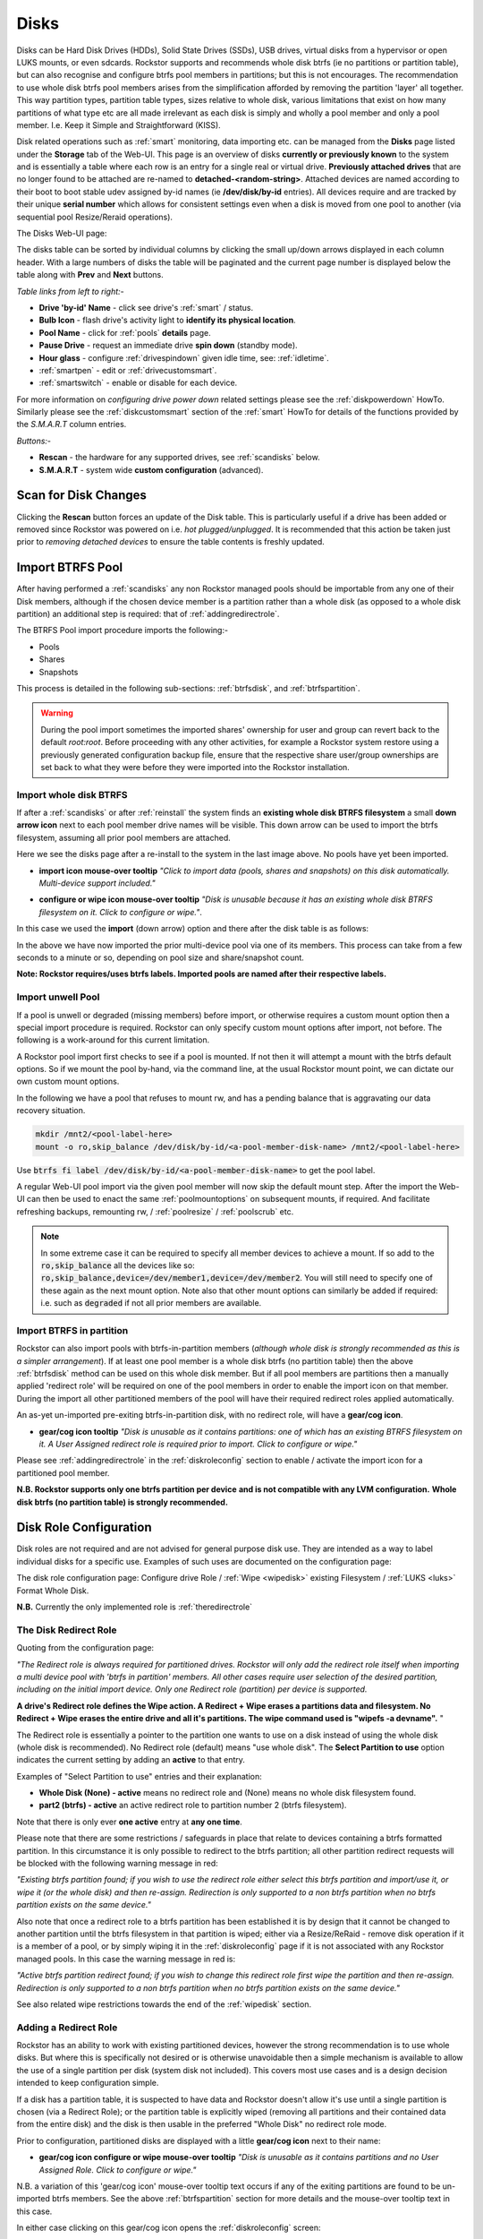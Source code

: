 ..  _disks:

Disks
=====

Disks can be Hard Disk Drives (HDDs), Solid State Drives (SSDs), USB drives,
virtual disks from a hypervisor or open LUKS mounts, or even sdcards. Rockstor
supports and recommends whole disk btrfs (ie no partitions or partition table),
but can also recognise and configure btrfs pool members in partitions; but
this is not encourages. The recommendation to use whole disk btrfs pool members
arises from the simplification afforded by removing the partition 'layer' all
together. This way partition types, partition table types, sizes relative to
whole disk, various limitations that exist on how many partitions of what type
etc are all made irrelevant as each disk is simply and wholly a pool
member and only a pool member. I.e. Keep it Simple and Straightforward (KISS).

Disk related operations such as :ref:`smart` monitoring, data importing etc.
can be managed from the **Disks** page listed under the **Storage** tab of the
Web-UI. This page is an overview of disks **currently or previously known** to
the system and is essentially a table where each row is an entry for a single
real or virtual drive. **Previously attached drives** that are no longer found
to be attached are re-named to **detached-<random-string>**. Attached devices
are named according to their boot to boot stable udev assigned by-id names (ie
**/dev/disk/by-id** entries). All devices require and are tracked by their
unique **serial number** which allows for consistent settings even when a disk
is moved from one pool to another (via sequential pool Resize/Reraid operations).

The Disks Web-UI page:

.. image:: /images/interface/storage/disks_overview.png
   :width: 100%
   :align: center

The disks table can be sorted by individual columns by clicking the small
up/down arrows displayed in each column header. With a large numbers of disks
the table will be paginated and the current page number is displayed below
the table along with **Prev** and **Next** buttons.

*Table links from left to right:-*

* **Drive 'by-id' Name** - click see drive's :ref:`smart` / status.
* **Bulb Icon** - flash drive's activity light to **identify its physical
  location**.
* **Pool Name** - click for :ref:`pools` **details** page.
* **Pause Drive** - request an immediate drive **spin down** (standby mode).
* **Hour glass** - configure :ref:`drivespindown` given idle time, see:
  :ref:`idletime`.
* :ref:`smartpen` - edit or :ref:`drivecustomsmart`.
* :ref:`smartswitch` - enable or disable for each device.

For more information on *configuring drive power down* related settings please
see the :ref:`diskpowerdown` HowTo. Similarly please see the
:ref:`diskcustomsmart` section of the :ref:`smart` HowTo for details of the
functions provided by the *S.M.A.R.T* column entries.

*Buttons:-*

* **Rescan** - the hardware for any supported drives, see :ref:`scandisks`
  below.
* **S.M.A.R.T** - system wide **custom configuration** (advanced).

..  _scandisks:

Scan for Disk Changes
---------------------

Clicking the **Rescan** button forces an update of the Disk table. This is
particularly useful if a drive has been added or removed since Rockstor was
powered on i.e. *hot plugged/unplugged*. It is recommended that this action be
taken just prior to *removing detached devices* to ensure the table contents
is freshly updated.

..  _import_data:

Import BTRFS Pool
-----------------

After having performed a :ref:`scandisks` any non Rockstor managed pools
should be importable from any one of their Disk members, although if the
chosen device member is a partition rather than a whole disk (as opposed to
a whole disk partition) an additional step is required: that of
:ref:`addingredirectrole`.

The BTRFS Pool import procedure imports the following:-

* Pools
* Shares
* Snapshots

This process is detailed in the following sub-sections: :ref:`btrfsdisk`, and
:ref:`btrfspartition`.

.. warning::

   During the pool import sometimes the imported shares' ownership for user and group
   can revert back to the default `root:root`. Before proceeding with any other
   activities, for example a Rockstor system restore using a previously
   generated configuration backup file, ensure that the respective share
   user/group ownerships are set back to what they were before they were
   imported into the Rockstor installation.



..  _btrfsdisk:

Import whole disk BTRFS
^^^^^^^^^^^^^^^^^^^^^^^

If after a :ref:`scandisks` or after :ref:`reinstall` the system finds an **existing whole disk BTRFS filesystem**
a small **down arrow icon** next to each pool member drive names will be visible.
This down arrow can be used to import the btrfs filesystem, assuming all prior pool members are attached.

Here we see the disks page after a re-install to the system in the last image above.
No pools have yet been imported.

.. image:: /images/interface/storage/existing-btrfs-whole-disk-import-tooltip.png
   :width: 100%
   :align: center

- **import icon mouse-over tooltip** *"Click to import data (pools, shares and snapshots)
  on this disk automatically. Multi-device support included."*

.. image:: /images/interface/storage/existing-btrfs-whole-disk-config-tooltip.png
   :width: 100%
   :align: center

- **configure or wipe icon mouse-over tooltip** *"Disk is unusable because it has an
  existing whole disk BTRFS filesystem on it. Click to configure or wipe."*.

In this case we used the **import** (down arrow) option and there after the disk table is as follows:

.. image:: /images/interface/storage/whole-disk-btrfs-import-done.png
   :width: 100%
   :align: center

In the above we have now imported the prior multi-device pool via one of its members.
This process can take from a few seconds to a minute or so, depending on pool size and share/snapshot count.

**Note: Rockstor requires/uses btrfs labels.
Imported pools are named after their respective labels.**

..  _btrfsunwellimport:

Import unwell Pool
^^^^^^^^^^^^^^^^^^

If a pool is unwell or degraded (missing members) before import,
or otherwise requires a custom mount option then a special import procedure is required.
Rockstor can only specify custom mount options after import, not before.
The following is a work-around for this current limitation.

A Rockstor pool import first checks to see if a pool is mounted.
If not then it will attempt a mount with the btrfs default options.
So if we mount the pool by-hand, via the command line, at the usual Rockstor mount point,
we can dictate our own custom mount options.

In the following we have a pool that refuses to mount rw,
and has a pending balance that is aggravating our data recovery situation.

.. code-block:: console

    mkdir /mnt2/<pool-label-here>
    mount -o ro,skip_balance /dev/disk/by-id/<a-pool-member-disk-name> /mnt2/<pool-label-here>

Use :code:`btrfs fi label /dev/disk/by-id/<a-pool-member-disk-name>` to get the pool label.

A regular Web-UI pool import via the given pool member will now skip the default mount step.
After the import the Web-UI can then be used to enact the same :ref:`poolmountoptions` on subsequent mounts, if required.
And facilitate refreshing backups, remounting rw, / :ref:`poolresize` / :ref:`poolscrub` etc.

.. note::
    In some extreme case it can be required to specify all member devices to achieve a mount.
    If so add to the :code:`ro,skip_balance` all the devices like so:
    :code:`ro,skip_balance,device=/dev/member1,device=/dev/member2`.
    You will still need to specify one of these again as the next mount option.
    Note also that other mount options can similarly be added if required:
    i.e. such as :code:`degraded` if not all prior members are available.

..  _btrfspartition:

Import BTRFS in partition
^^^^^^^^^^^^^^^^^^^^^^^^^

Rockstor can also import pools with btrfs-in-partition members (*although
whole disk is strongly recommended as this is a simpler arrangement*). If at least one
pool member is a whole disk btrfs (no partition table) then the
above :ref:`btrfsdisk` method can be used on this whole disk member. But if
all pool members are partitions then a manually applied 'redirect role' will
be required on one of the pool members in order to enable the import icon on
that member. During the import all other partitioned members of the pool will
have their required redirect roles applied automatically.

An as-yet un-imported pre-exiting btrfs-in-partition disk, with no redirect role, will have a **gear/cog icon**.

- **gear/cog icon tooltip** *"Disk is unusable as it contains partitions:
  one of which has an existing BTRFS filesystem on it. A User Assigned redirect
  role is required prior to import. Click to configure or wipe."*

Please see :ref:`addingredirectrole` in the :ref:`diskroleconfig` section to
enable / activate the import icon for a partitioned pool member.

**N.B. Rockstor supports only one btrfs partition per device**
**and is not compatible with any LVM configuration.**
**Whole disk btrfs (no partition table) is strongly recommended.**

.. _diskroleconfig:

Disk Role Configuration
-----------------------

Disk roles are not required and are not advised for general purpose disk use.
They are intended as a way to label individual disks for a specific use.
Examples of such uses are documented on the configuration page:

The disk role configuration page:
Configure drive Role / :ref:`Wipe <wipedisk>` existing Filesystem /
:ref:`LUKS <luks>` Format Whole Disk.

.. image:: /images/interface/storage/config-drive-role-page.png
   :width: 100%
   :align: center

**N.B.** Currently the only implemented role is :ref:`theredirectrole`

.. _theredirectrole:

The Disk Redirect Role
^^^^^^^^^^^^^^^^^^^^^^

Quoting from the configuration page:

*"The Redirect role is always required for partitioned drives. Rockstor will
only add the redirect role itself when importing a multi device pool with
'btrfs in partition' members. All other cases require user selection of the
desired partition, including on the initial import device. Only one Redirect
role (partition) per device is supported.*

**A drive's Redirect role defines the Wipe action. A Redirect + Wipe erases a
partitions data and filesystem. No Redirect + Wipe erases the entire drive
and all it's partitions. The wipe command used is "wipefs -a devname".** "

The Redirect role is essentially a pointer to the partition one wants to use
on a disk instead of using the whole disk (whole disk is recommended). No Redirect role
(default) means "use whole disk". The **Select Partition to use** option
indicates the current setting by adding an **active** to that entry.

Examples of "Select Partition to use" entries and their explanation:

* **Whole Disk (None) - active** means no redirect role and (None) means no
  whole disk filesystem found.
* **part2 (btrfs) - active** an active redirect role to partition number 2
  (btrfs filesystem).

Note that there is only ever **one active** entry at **any one time**.

Please note that there are some restrictions / safeguards in place that relate
to devices containing a btrfs formatted partition. In this circumstance it is
only possible to redirect to the btrfs partition; all other partition redirect
requests will be blocked with the following warning message in red:

*"Existing btrfs partition found; if you wish to use the redirect role either
select this btrfs partition and import/use it, or wipe it (or the whole disk)
and then re-assign. Redirection is only supported to a non btrfs partition
when no btrfs partition exists on the same device."*

Also note that once a redirect role to a btrfs partition has been established
it is by design that it cannot be changed to another partition until the
btrfs filesystem in that partition is wiped; either via a Resize/ReRaid - remove disk
operation if it is a member of a pool, or by simply wiping it in the
:ref:`diskroleconfig` page if it is not associated with any Rockstor managed pools.
In this case the warning message in red is:

*"Active btrfs partition redirect found; if you wish to change this redirect
role first wipe the partition and then re-assign. Redirection is only
supported to a non btrfs partition when no btrfs partition exists on the
same device."*

See also related wipe restrictions towards the end of the
:ref:`wipedisk` section.

.. _addingredirectrole:

Adding a Redirect Role
^^^^^^^^^^^^^^^^^^^^^^

Rockstor has an ability to work with existing partitioned devices, however the strong
recommendation is to use whole disks. But where this is specifically not
desired or is otherwise unavoidable then a simple mechanism is available to
allow the use of a single partition per disk (system disk not included). This
covers most use cases and is a design decision intended to keep configuration
simple.

If a disk has a partition table, it is suspected to have data and Rockstor
doesn't allow it's use until a single partition is chosen (via a Redirect
Role); or the partition table is explicitly wiped (removing all partitions and
their contained data from the entire disk) and the disk is then usable in the
preferred "Whole Disk" no redirect role mode.

Prior to configuration, partitioned disks are displayed with a little
**gear/cog icon** next to their name:

- **gear/cog icon configure or wipe mouse-over tooltip** *"Disk is unusable as it contains partitions
  and no User Assigned Role. Click to configure or wipe."*

N.B. a variation of this 'gear/cog icon' mouse-over tooltip text occurs if any of the
exiting partitions are found to be un-imported btrfs members. See the above
:ref:`btrfspartition` section for more details and the mouse-over tooltip text in this case.

In either case clicking on this gear/cog icon opens the :ref:`diskroleconfig` screen:

In the following we return to the :ref:`btrfspartition` example.
Our contrived externally generated single disk btrfs-in-partition example was created as follows:

- partitioning (1/2 fat32 & 1/2 linux partition types):

.. code-block:: console

    parted -a optimal /dev/disk/by-id/ata-QEMU_HARDDISK_4444
    mklabel msdos
    mkpart primary fat32 1 50%
    mkpart primary ext2 50% 100%
    quit

- formatting (fat32 & btrfs volume/pool):

.. code-block:: console

    mkfs.fat -s2 -F 32 /dev/disk/by-id/ata-QEMU_HARDDISK_4444-part1
    mkfs.btrfs -L btrfs-in-partition /dev/disk/by-id/ata-QEMU_HARDDISK_4444-part2

The prior **ready for allocation ? icon** is replaced by a **gear/cog icon** indicating the need for a redirect role.
Our contrived example has only one member and it is in a partition.
This by-hand (command line) configuration is not Rockstor native.
Whole disk (no partition table) is strongly recommended and Rockstor has no build-in partitioning capability.
But via a redirect role an import, in this contrived example, is possible.

In this image we see the drop down selector with the default of whole disk:

.. image:: /images/interface/storage/select-btrfs-partition-redirect.png
   :width: 100%
   :align: center

And once selected but not yet submitted (i.e. no "- active") we have:

.. image:: /images/interface/storage/selected-btrfs-partition-redirect.png
   :width: 100%
   :align: center

We **Submit** this **Redirect role** in order to activate it.
Rockstor now has confirmation to use this particular partition and as seen in the previous image,
it contained a btrfs filesystem.

The affected disk entry then looses it's gear/cog icon and gains:

The generic **role tags icon**, with partition aware text.
If this was not a partitioned device the icon would be a single tag,
indicating a whole disk role (whole disk roles are a pending feature).

- **Role tags icon mouse-over tooltip**
  *"User Assigned Role found on partitioned disk, click to edit."*

The generic **eraser wipe icon**, with partition aware text:

- **eraser wipe icon mouse-over tooltip**:
  *"Partition is unusable because it has an existing BTRFS filesystem on it. Click to configure or wipe."*

The generic **import icon**, with partition aware text:

- **import icon mouse-over tooltip**:
  *"Click to import data (pools, shares and snapshots) on this partition automatically
  (Note: whole disk btrfs is recommended)."*

The options now available mirror those of an existing as yet un-imported whole disk btrfs member:
as seen in the :ref:`btrfsdisk` section: ie either import from, or wipe, the active selection.

.. image:: /images/interface/storage/post-role-existing-btrfs-partition-import-tooltip.png
   :width: 100%
   :align: center

The only difference from a whole disk btfs, pre-import, is the *Role tags* icon.

Clicking on either the *Role tags* or the *erase* icon will display the same :ref:`diskroleconfig` page,
where the current "active" setting for this partition redirect role is displayed.

.. image:: /images/interface/storage/active-btrfs-partition-redirect.png
   :width: 100%
   :align: center

If a redirect role is configured to a non btrfs partition then no import or
wipe icons are displayed. And once imported the same is true for a btrfs-in-partition disk:

.. image:: /images/interface/storage/imported-btrfs-in-partition.png
   :width: 100%
   :align: center

In the above the btrfs-in-partition filesystem created outside of Rockstor was
purposefully labeled "btrfs-in-partition" to aid in this example.

**Note: Rockstor requires btrfs labels and will name imported pools by the
label found during the import process.**

..  _wipedisk:

Wiping a Partition or Whole Disk
--------------------------------

If not importing data from a pre-existing filesystem on a whole disk or in a
partition it is recommended that each device first be wiped. This will remove
all data and filesystem indicators on the wiped device; or in the case of a
whole disk wipe, all partitions and the partition table as well.

**N.B. When reusing a partition it is the users responsibility to
ensure that the partition type is correct for the intended use.
For btrfs-in-partition this would be type ext2 (83 Linux).**
When using the recommended default of "Whole Disk" this caveat/complication is irrelevant
as there will be no partitions or a partition table.

**Whole Disk should not to be confused with a partition that occupies the whole disk.**

**Btrfs can use a raw device directly; removing a myriad of complexities.**

All partition or whole disk wiping is accomplished from the
:ref:`diskroleconfig` screen and only an **active** selection can be wiped.
If a partition or whole disk entry is not active, first select it and
**Submit** this selection, this will change the "active" selection. Note
that changing the "active" selection of a device can cause data loss
so please consider this action carefully and read the configuration page
warnings before proceeding. In the case of btrfs-in-partition some safeguards
are in place and appropriate warning messages will indicate their presence:
consequently there are restrictions on what can be done and in what order.

One such restriction is that only non Rockstor managed btrfs pool members can
be wiped. If any device forms part of a Rockstor managed btrfs pool, attempts
to wipe the device will be rejected with the following message in red:

"Selected device is part of a Rockstor managed pool. Use Pool Resize/ReRaid to
remove it from the relevant pool which in turn will wipe it's filesystem."

So it is first necessary to either remove the device from it's pool or delete
the entire pool before it's members can be wiped. This is to avoid
accidentally deleting a pool member.

.. image:: /images/interface/storage/whole-disk-wipe.png
   :width: 100%
   :align: center

**Note the accompanying RED WARNING** that appears once the erase icon
tick is selected.

..  _detacheddisks:

Detached Disks
--------------

Rockstor detects when a device goes offline (dead or detached from the
system) and marks it as such by changing it's name to:

    **detached-<long-random-string>**

The serial numbers of such devices, Rockstor's canonical disk reference, are maintained.
This is critical to identifying the problematic device without ambiguity.

..  _detacheddisks_pool_associated:

Pool Associated
^^^^^^^^^^^^^^^

Detached/missing disks generate Pool level warnings i.e **Pool Degraded Alert** in the Web-UI header,
and **(SOME MISSING)** references within the affected pools overview and details page disk sections.
An affected Pool's details page will also show a **Maintenance required** advice section regarding recovery in this situation:

1. adding the *ro,degraded* mount options to allow the refreshing of backups - assuming a redundant profile was used.
2. switching to *rw,degraded* to allow for the removal of this detached/missing disks Pool association.

While simultaneously displaying the current mount/repair options/status (page refresh often advised).
Also note that in some cases,
i.e. after importing a poorly pool via a degraded option where Rockstor has never seen the missing disk,
the following link text is shown *"Delete a missing disk if pool has no detached members."*.
This serves the exact same purpose as removing a known disk but will remove the first 'missing' member.
The link server as a work-around for the situation where Rockstor has no knowledge of the disk specifics.
In all other cases it is more intuitive to remove a named/known detached member.

In the following we see the normal map-pin/info icon associated with Rockstor managed pool members,
and the additional detached exclamation mark indicator.

The following details the respective mouse-over tooltip text for the detached disk's icons.

- **detached map-pin/info icon mouse-over tooltip** *"Drive is a detached member of a Rockstor managed Pool"*
- **detached exclamation mark icon mouse-over tooltip** *"Use linked Pool page Resize / ReRaid 'remove disks' option if no reattachment is planned."*

.. image:: /images/interface/storage/disk_detached_exclamation.png
   :width: 100%
   :align: center

The **exclamation mark** links to the :ref:`poolresize` section within the Web_UI.
From there it's pool association/membership can be removed via the 'remove disks' option.
Although in some situation a re-raid (raid level change) may be required before a disk can be removed.
This is primarily required where removing a disk, detached or otherwise,
would reduce the member count below the minimum for the current btrfs raid level.

If you wish to remove a disk from a pool,
or change the pools raid level, then please see :ref:`poolresize` in the :ref:`pools` section.

..  _detacheddisks_non_pool_associated:

Non Pool Associated
^^^^^^^^^^^^^^^^^^^

Detached drives with no Rockstor managed Pool association gain a **bin/trash icon** next to their 'detached' name.
This icon has the following tooltip text:

- **detached bin/trash icon mouse-over tooltip** *"Disk is unusable because it is detached.
  Click to delete it from the system if it is not to be reattached."*

.. image:: /images/interface/storage/disk_detached.png
   :width: 100%
   :align: center

Clicking on the trash icon brings up a confirmation dialog. Upon confirmation,
the disk will be removed:

.. image:: /images/interface/storage/disk_trash_confirmation.png
   :width: 100%
   :align: center

**It is important to note that removing a detached disk, pool associated or not,
should only be carried out if the disk in question is not to be re-attached.**
*Otherwise all associated data and settings for this drive will be lost*


